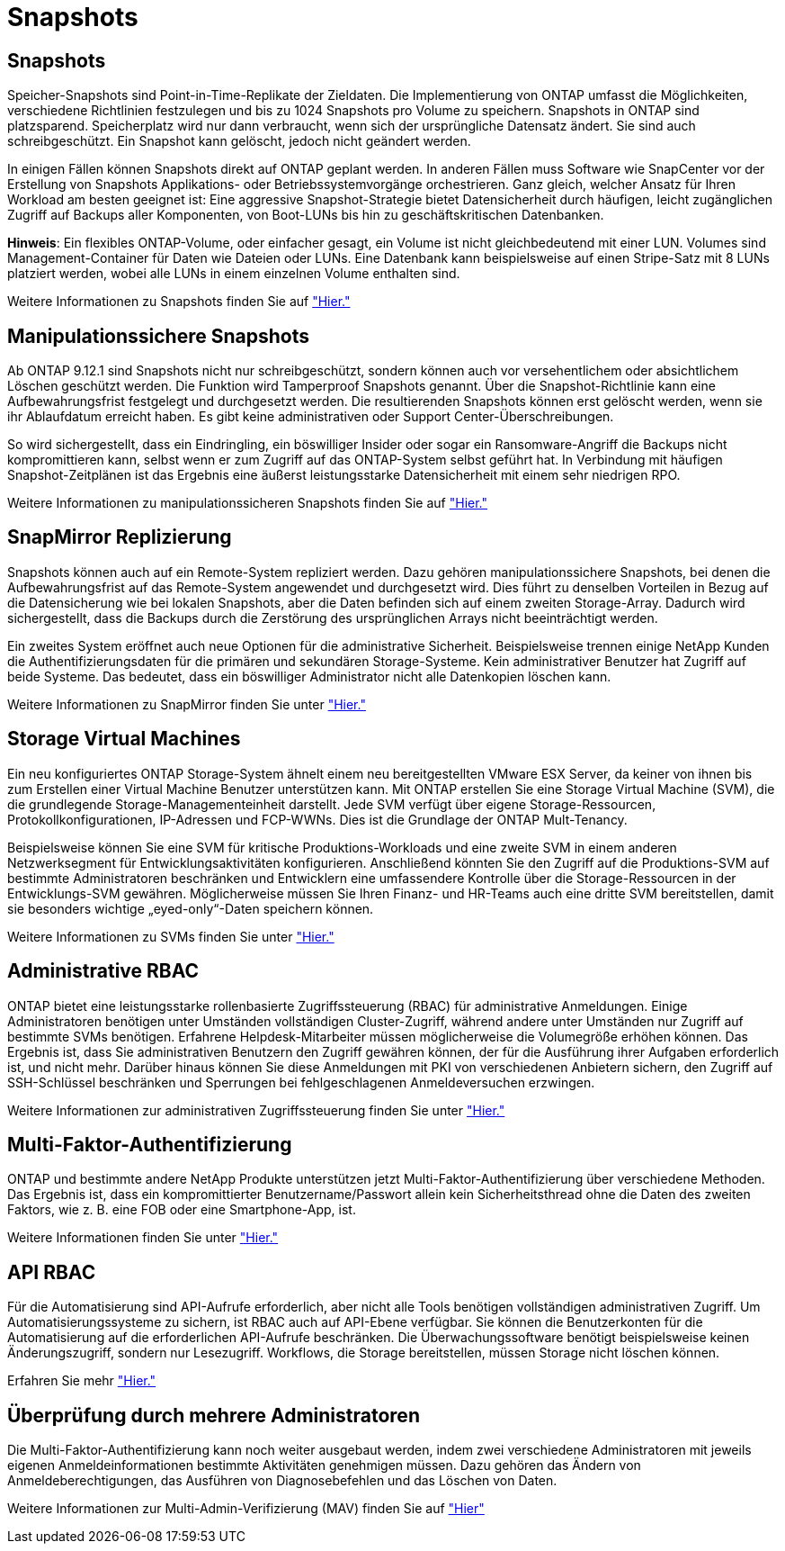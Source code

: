 = Snapshots
:allow-uri-read: 




== Snapshots

Speicher-Snapshots sind Point-in-Time-Replikate der Zieldaten. Die Implementierung von ONTAP umfasst die Möglichkeiten, verschiedene Richtlinien festzulegen und bis zu 1024 Snapshots pro Volume zu speichern. Snapshots in ONTAP sind platzsparend. Speicherplatz wird nur dann verbraucht, wenn sich der ursprüngliche Datensatz ändert. Sie sind auch schreibgeschützt. Ein Snapshot kann gelöscht, jedoch nicht geändert werden.

In einigen Fällen können Snapshots direkt auf ONTAP geplant werden. In anderen Fällen muss Software wie SnapCenter vor der Erstellung von Snapshots Applikations- oder Betriebssystemvorgänge orchestrieren. Ganz gleich, welcher Ansatz für Ihren Workload am besten geeignet ist: Eine aggressive Snapshot-Strategie bietet Datensicherheit durch häufigen, leicht zugänglichen Zugriff auf Backups aller Komponenten, von Boot-LUNs bis hin zu geschäftskritischen Datenbanken.

*Hinweis*: Ein flexibles ONTAP-Volume, oder einfacher gesagt, ein Volume ist nicht gleichbedeutend mit einer LUN. Volumes sind Management-Container für Daten wie Dateien oder LUNs. Eine Datenbank kann beispielsweise auf einen Stripe-Satz mit 8 LUNs platziert werden, wobei alle LUNs in einem einzelnen Volume enthalten sind.

Weitere Informationen zu Snapshots finden Sie auf link:https://docs.netapp.com/us-en/ontap/data-protection/manage-local-snapshot-copies-concept.html["Hier."]



== Manipulationssichere Snapshots

Ab ONTAP 9.12.1 sind Snapshots nicht nur schreibgeschützt, sondern können auch vor versehentlichem oder absichtlichem Löschen geschützt werden. Die Funktion wird Tamperproof Snapshots genannt. Über die Snapshot-Richtlinie kann eine Aufbewahrungsfrist festgelegt und durchgesetzt werden. Die resultierenden Snapshots können erst gelöscht werden, wenn sie ihr Ablaufdatum erreicht haben. Es gibt keine administrativen oder Support Center-Überschreibungen.

So wird sichergestellt, dass ein Eindringling, ein böswilliger Insider oder sogar ein Ransomware-Angriff die Backups nicht kompromittieren kann, selbst wenn er zum Zugriff auf das ONTAP-System selbst geführt hat. In Verbindung mit häufigen Snapshot-Zeitplänen ist das Ergebnis eine äußerst leistungsstarke Datensicherheit mit einem sehr niedrigen RPO.

Weitere Informationen zu manipulationssicheren Snapshots finden Sie auf link:https://docs.netapp.com/us-en/ontap/snaplock/snapshot-lock-concept.html["Hier."]



== SnapMirror Replizierung

Snapshots können auch auf ein Remote-System repliziert werden. Dazu gehören manipulationssichere Snapshots, bei denen die Aufbewahrungsfrist auf das Remote-System angewendet und durchgesetzt wird. Dies führt zu denselben Vorteilen in Bezug auf die Datensicherung wie bei lokalen Snapshots, aber die Daten befinden sich auf einem zweiten Storage-Array. Dadurch wird sichergestellt, dass die Backups durch die Zerstörung des ursprünglichen Arrays nicht beeinträchtigt werden.

Ein zweites System eröffnet auch neue Optionen für die administrative Sicherheit. Beispielsweise trennen einige NetApp Kunden die Authentifizierungsdaten für die primären und sekundären Storage-Systeme. Kein administrativer Benutzer hat Zugriff auf beide Systeme. Das bedeutet, dass ein böswilliger Administrator nicht alle Datenkopien löschen kann.

Weitere Informationen zu SnapMirror finden Sie unter link:https://docs.netapp.com/us-en/ontap/data-protection/snapmirror-unified-replication-concept.html["Hier."]



== Storage Virtual Machines

Ein neu konfiguriertes ONTAP Storage-System ähnelt einem neu bereitgestellten VMware ESX Server, da keiner von ihnen bis zum Erstellen einer Virtual Machine Benutzer unterstützen kann. Mit ONTAP erstellen Sie eine Storage Virtual Machine (SVM), die die grundlegende Storage-Managementeinheit darstellt. Jede SVM verfügt über eigene Storage-Ressourcen, Protokollkonfigurationen, IP-Adressen und FCP-WWNs.  Dies ist die Grundlage der ONTAP Mult-Tenancy.

Beispielsweise können Sie eine SVM für kritische Produktions-Workloads und eine zweite SVM in einem anderen Netzwerksegment für Entwicklungsaktivitäten konfigurieren. Anschließend könnten Sie den Zugriff auf die Produktions-SVM auf bestimmte Administratoren beschränken und Entwicklern eine umfassendere Kontrolle über die Storage-Ressourcen in der Entwicklungs-SVM gewähren. Möglicherweise müssen Sie Ihren Finanz- und HR-Teams auch eine dritte SVM bereitstellen, damit sie besonders wichtige „eyed-only“-Daten speichern können.

Weitere Informationen zu SVMs finden Sie unter link:https://docs.netapp.com/us-en/ontap/concepts/storage-virtualization-concept.html["Hier."]



== Administrative RBAC

ONTAP bietet eine leistungsstarke rollenbasierte Zugriffssteuerung (RBAC) für administrative Anmeldungen. Einige Administratoren benötigen unter Umständen vollständigen Cluster-Zugriff, während andere unter Umständen nur Zugriff auf bestimmte SVMs benötigen. Erfahrene Helpdesk-Mitarbeiter müssen möglicherweise die Volumegröße erhöhen können. Das Ergebnis ist, dass Sie administrativen Benutzern den Zugriff gewähren können, der für die Ausführung ihrer Aufgaben erforderlich ist, und nicht mehr. Darüber hinaus können Sie diese Anmeldungen mit PKI von verschiedenen Anbietern sichern, den Zugriff auf SSH-Schlüssel beschränken und Sperrungen bei fehlgeschlagenen Anmeldeversuchen erzwingen.

Weitere Informationen zur administrativen Zugriffssteuerung finden Sie unter link:https://docs.netapp.com/us-en/ontap/authentication/manage-access-control-roles-concept.html["Hier."]



== Multi-Faktor-Authentifizierung

ONTAP und bestimmte andere NetApp Produkte unterstützen jetzt Multi-Faktor-Authentifizierung über verschiedene Methoden. Das Ergebnis ist, dass ein kompromittierter Benutzername/Passwort allein kein Sicherheitsthread ohne die Daten des zweiten Faktors, wie z. B. eine FOB oder eine Smartphone-App, ist.

Weitere Informationen finden Sie unter link:https://docs.netapp.com/us-en/ontap/authentication/mfa-overview.html["Hier."]



== API RBAC

Für die Automatisierung sind API-Aufrufe erforderlich, aber nicht alle Tools benötigen vollständigen administrativen Zugriff. Um Automatisierungssysteme zu sichern, ist RBAC auch auf API-Ebene verfügbar. Sie können die Benutzerkonten für die Automatisierung auf die erforderlichen API-Aufrufe beschränken. Die Überwachungssoftware benötigt beispielsweise keinen Änderungszugriff, sondern nur Lesezugriff. Workflows, die Storage bereitstellen, müssen Storage nicht löschen können.

Erfahren Sie mehr link:https://docs.netapp.com/us-en/ontap-automation/rest/rbac_overview.html["Hier."]



== Überprüfung durch mehrere Administratoren

Die Multi-Faktor-Authentifizierung kann noch weiter ausgebaut werden, indem zwei verschiedene Administratoren mit jeweils eigenen Anmeldeinformationen bestimmte Aktivitäten genehmigen müssen. Dazu gehören das Ändern von Anmeldeberechtigungen, das Ausführen von Diagnosebefehlen und das Löschen von Daten.

Weitere Informationen zur Multi-Admin-Verifizierung (MAV) finden Sie auf link:https://docs.netapp.com/us-en/ontap/multi-admin-verify/index.html["Hier"]
